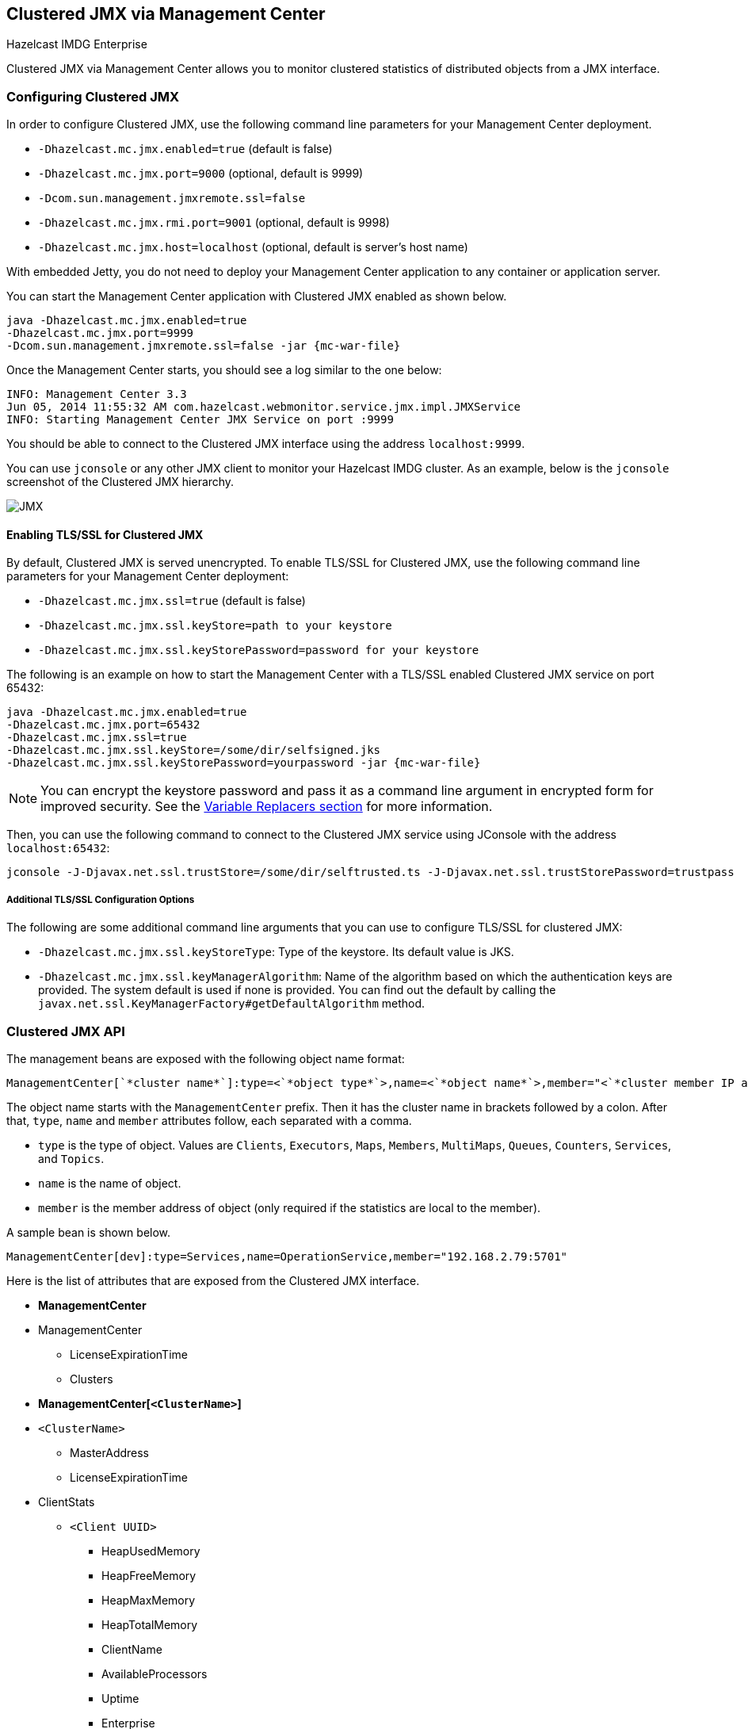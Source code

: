 
[[clustered-jmx-via-management-center]]
== Clustered JMX via Management Center

[blue]#Hazelcast IMDG Enterprise#

Clustered JMX via Management Center allows you to
monitor clustered statistics of distributed objects
from a JMX interface.

=== Configuring Clustered JMX

In order to configure Clustered JMX, use the following
command line parameters for your Management Center deployment.

* `-Dhazelcast.mc.jmx.enabled=true` (default is false)
* `-Dhazelcast.mc.jmx.port=9000` (optional, default is 9999)
* `-Dcom.sun.management.jmxremote.ssl=false`
* `-Dhazelcast.mc.jmx.rmi.port=9001` (optional, default is 9998)
* `-Dhazelcast.mc.jmx.host=localhost` (optional, default is server's host name)

With embedded Jetty, you do not need to deploy your
Management Center application to any container or application server.

You can start the Management Center application with
Clustered JMX enabled as shown below.

[subs="attributes"]
```bash
java -Dhazelcast.mc.jmx.enabled=true
-Dhazelcast.mc.jmx.port=9999
-Dcom.sun.management.jmxremote.ssl=false -jar {mc-war-file}
```

Once the Management Center starts, you should see a log
similar to the one below:

```bash
INFO: Management Center 3.3
Jun 05, 2014 11:55:32 AM com.hazelcast.webmonitor.service.jmx.impl.JMXService
INFO: Starting Management Center JMX Service on port :9999
```

You should be able to connect to the Clustered JMX interface
using the address `localhost:9999`.

You can use `jconsole` or any other JMX client to monitor your
Hazelcast IMDG cluster. As an example, below is the `jconsole`
screenshot of the Clustered JMX hierarchy.

image::ClusteredJMX.png[JMX]

==== Enabling TLS/SSL for Clustered JMX

By default, Clustered JMX is served unencrypted. To enable
TLS/SSL for Clustered JMX, use the following command line
parameters for your Management Center deployment:

* `-Dhazelcast.mc.jmx.ssl=true` (default is false)
* `-Dhazelcast.mc.jmx.ssl.keyStore=path to your keystore`
* `-Dhazelcast.mc.jmx.ssl.keyStorePassword=password for your keystore`

The following is an example on how to start the Management Center
with a TLS/SSL enabled Clustered JMX service on port 65432:

[subs="attributes"]
```bash
java -Dhazelcast.mc.jmx.enabled=true
-Dhazelcast.mc.jmx.port=65432
-Dhazelcast.mc.jmx.ssl=true
-Dhazelcast.mc.jmx.ssl.keyStore=/some/dir/selfsigned.jks
-Dhazelcast.mc.jmx.ssl.keyStorePassword=yourpassword -jar {mc-war-file}
```

NOTE: You can encrypt the keystore password and pass it as a
command line argument in encrypted form for improved security.
See the <<variable-replacers, Variable Replacers section>> for more information.

Then, you can use the following command to connect to the
Clustered JMX service using JConsole with the address `localhost:65432`:

```
jconsole -J-Djavax.net.ssl.trustStore=/some/dir/selftrusted.ts -J-Djavax.net.ssl.trustStorePassword=trustpass
```

===== Additional TLS/SSL Configuration Options

The following are some additional command line arguments
that you can use to configure TLS/SSL for clustered JMX:

* `-Dhazelcast.mc.jmx.ssl.keyStoreType`: Type of the keystore. Its default
value is JKS.
* `-Dhazelcast.mc.jmx.ssl.keyManagerAlgorithm`: Name of the algorithm based
on which the authentication keys are provided.
The system default is used if none is provided. You can find out the default by calling
the `javax.net.ssl.KeyManagerFactory#getDefaultAlgorithm` method.

=== Clustered JMX API

The management beans are exposed with the following object name format:

```plain
ManagementCenter[`*cluster name*`]:type=<`*object type*`>,name=<`*object name*`>,member="<`*cluster member IP address*`>"
```

The object name starts with the `ManagementCenter` prefix. Then it has
the cluster name in brackets followed by a colon. After that, `type`,
`name` and `member` attributes follow, each separated with a comma.

* `type` is the type of object. Values are `Clients`, `Executors`,
`Maps`, `Members`, `MultiMaps`, `Queues`, `Counters`, `Services`, and `Topics`.
* `name` is the name of object.
* `member` is the member address of object (only required if the
statistics are local to the member).

A sample bean is shown below.

```plain
ManagementCenter[dev]:type=Services,name=OperationService,member="192.168.2.79:5701"
```

Here is the list of attributes that are exposed from the Clustered JMX interface.

* **ManagementCenter**
* ManagementCenter
  ** LicenseExpirationTime
  ** Clusters
* **ManagementCenter[`<ClusterName>`]**
* `<ClusterName>`
  ** MasterAddress
  ** LicenseExpirationTime
* ClientStats
  ** `<Client UUID>`
    *** HeapUsedMemory
    *** HeapFreeMemory
    *** HeapMaxMemory
    *** HeapTotalMemory
    *** ClientName
    *** AvailableProcessors
    *** Uptime
    *** Enterprise
    *** MemberConnection
    *** ClusterConnectionTimestamp
    *** LastStatisticsCollectionTime
    *** UserExecutorQueueSize
    *** CommittedVirtualMemorySize
    *** FreePhysicalMemorySize
    *** FreeSwapSpaceSize
    *** MaxFileDescriptorCount
    *** OpenFileDescriptorCount
    *** ProcessCpuTime
    *** SystemLoadAverage
    *** TotalPhysicalMemorySize
    *** TotalSwapSpaceSize
    *** Version
    *** Address
    *** Type
    *** CACHE
      **** `<Cache Name>`
        ***** Evictions
        ***** Expirations
        ***** Hits
        ***** Misses
        ***** OwnedEntryCount
        ***** OwnedEntryMemoryCost
        ***** LastPersistenceDuration
        ***** LastPersistenceKeyCount
        ***** LastPersistenceTime
        ***** LastPersistenceWrittenBytes
        ***** LastPersistenceFailure
        ***** CreationTime
    *** MAP
      **** `<Map Name>`
        ***** Evictions
        ***** Expirations
        ***** Hits
        ***** Misses
        ***** OwnedEntryCount
        ***** OwnedEntryMemoryCost
        ***** LastPersistenceDuration
        ***** LastPersistenceKeyCount
        ***** LastPersistenceTime
        ***** LastPersistenceWrittenBytes
        ***** LastPersistenceFailure
        ***** CreationTime
* Clients
  ** `<Client Address>`
   *** Address
   *** CanonicalHostName
   *** ClientName
   *** ClientType
   *** IpAddress
   *** Labels
   *** Uuid
* Executors
  ** `<Executor Name>`
    *** Cluster
    *** Name
    *** StartedTaskCount
    *** CompletedTaskCount
    *** CancelledTaskCount
    *** PendingTaskCount
* Maps
  ** `<Map Name>`
    *** Cluster
    *** Name
    *** BackupEntryCount
    *** BackupEntryMemoryCost
    *** CreationTime
    *** DirtyEntryCount
    *** Events
    *** GetOperationCount
    *** HeapCost
    *** Hits
    *** LastAccessTime
    *** LastUpdateTime
    *** LockedEntryCount
    *** MaxGetLatency
    *** MaxPutLatency
    *** MaxRemoveLatency
    *** OtherOperationCount
    *** OwnedEntryCount
    *** PutOperationCount
    *** RemoveOperationCount
    *** AvgGetLatency
    *** AvgPutLatency
    *** AvgRemoveLatency
* ReplicatedMaps
  ** `<Replicated Map Name>`
    *** Cluster
    *** Name
    *** BackupEntryCount
    *** BackupEntryMemoryCost
    *** CreationTime
    *** DirtyEntryCount
    *** Events
    *** GetOperationCount
    *** HeapCost
    *** Hits
    *** LastAccessTime
    *** LastUpdateTime
    *** LockedEntryCount
    *** MaxGetLatency
    *** MaxPutLatency
    *** MaxRemoveLatency
    *** OtherOperationCount
    *** OwnedEntryCount
    *** PutOperationCount
    *** RemoveOperationCount
    *** AvgGetLatency
    *** AvgPutLatency
    *** AvgRemoveLatency
* Members
  ** `<Member Address>`
    *** Uuid
    *** CpMemberUuid
    *** ConnectedClientCount
    *** HeapFreeMemory
    *** HeapMaxMemory
    *** HeapTotalMemory
    *** HeapUsedMemory
    *** IsMaster
    *** OwnedPartitionCount
* MultiMaps
  ** `<MultiMap Name>`
    *** Cluster
    *** Name
    *** BackupEntryCount
    *** BackupEntryMemoryCost
    *** CreationTime
    *** DirtyEntryCount
    *** Events
    *** GetOperationCount
    *** HeapCost
    *** Hits
    *** LastAccessTime
    *** LastUpdateTime
    *** LockedEntryCount
    *** MaxGetLatency
    *** MaxPutLatency
    *** MaxRemoveLatency
    *** OtherOperationCount
    *** OwnedEntryCount
    *** PutOperationCount
    *** RemoveOperationCount
    *** AvgGetLatency
    *** AvgPutLatency
    *** AvgRemoveLatency
* Queues
  ** `<Queue Name>`
    *** Cluster
    *** Name
    *** MinAge
    *** MaxAge
    *** AvgAge
    *** OwnedItemCount
    *** BackupItemCount
    *** OfferOperationCount
    *** OtherOperationsCount
    *** PollOperationCount
    *** RejectedOfferOperationCount
    *** EmptyPollOperationCount
    *** EventOperationCount
    *** CreationTime
* Counters
  ** `<Counter Name>`
    *** Cluster
    *** Name
    *** ReplicaCount
    *** Time
    *** OpsPerSecInc (for each member)
    *** OpsPerSecDec (for each member)
    *** Value (for each member)
* Services
  ** ConnectionManager
    *** ActiveConnectionCount
    *** ClientConnectionCount
    *** ConnectionCount
  ** EventService
    *** EventQueueCapacity
    *** EventQueueSize
    *** EventThreadCount
  ** OperationService
    *** ExecutedOperationCount
    *** OperationExecutorQueueSize
    *** OperationThreadCount
    *** RemoteOperationCount
    *** ResponseQueueSize
    *** RunningOperationsCount
  ** PartitionService
    *** ActivePartitionCount
    *** PartitionCount
  ** ProxyService
    *** ProxyCount
  ** ManagedExecutor[hz::async]
    *** Name
    *** CompletedTaskCount
    *** MaximumPoolSize
    *** PoolSize
    *** QueueSize
    *** RemainingQueueCapacity
    *** Terminated
  ** ManagedExecutor[hz::client]
    *** Name
    *** CompletedTaskCount
    *** MaximumPoolSize
    *** PoolSize
    *** QueueSize
    *** RemainingQueueCapacity
    *** Terminated
  ** ManagedExecutor[hz::global-operation]
    *** Name
    *** CompletedTaskCount
    *** MaximumPoolSize
    *** PoolSize
    *** QueueSize
    *** RemainingQueueCapacity
    *** Terminated
  ** ManagedExecutor[hz::io]
    *** Name
    *** CompletedTaskCount
    *** MaximumPoolSize
    *** PoolSize
    *** QueueSize
    *** RemainingQueueCapacity
    *** Terminated
  ** ManagedExecutor[hz::query]
    *** Name
    *** CompletedTaskCount
    *** MaximumPoolSize
    *** PoolSize
    *** QueueSize
    *** RemainingQueueCapacity
    *** Terminated
  ** ManagedExecutor[hz::scheduled]
    *** Name
    *** CompletedTaskCount
    *** MaximumPoolSize
    *** PoolSize
    *** QueueSize
    *** RemainingQueueCapacity
    *** Terminated
  ** ManagedExecutor[hz::system]
    *** Name
    *** CompletedTaskCount
    *** MaximumPoolSize
    *** PoolSize
    *** QueueSize
    *** RemainingQueueCapacity
    *** Terminated
* Topics
  ** `<Topic Name>`
    *** Cluster
    *** Name
    *** CreationTime
    *** PublishOperationCount
    *** ReceiveOperationCount
* FlakeIdGenerators
  ** `<Generator Name>`
    *** Cluster
    *** Name
    *** Time
    *** OpsPerSec (per member)
* WanConfigs
  ** `<Wan Replication Config>`
    *** Cluster
    *** Name
    *** TargetGroupSet
    *** getTime(`<Publisher ID>`)
    *** getOutboundQueueSize(`<Publisher ID>`)
    *** getMaxOutboundQueueSize(`<Publisher ID>`)
    *** getTotalPublishedEventCount(`<Publisher ID>`)
    *** getTotalPublishLatency(`<Publisher ID>`)

=== Integrating with New Relic

Use the Clustered JMX interface to integrate the Hazelcast Management Center
with New Relic. To perform this integration, attach the New Relic Java agent
and provide an extension file that describes which metrics will be sent to New Relic.

See http://docs.newrelic.com/docs/java/custom-jmx-instrumentation-by-yml[Custom JMX instrumentation by YAML]
on the New Relic webpage.

The following is an example Map monitoring `.yml` file for New Relic:

[source,plain]
----
name: Clustered JMX
version: 1.0
enabled: true

jmx:
- object_name: ManagementCenter[clustername]:type=Maps,name=mapname
  metrics:
  - attributes: PutOperationCount, GetOperationCount, RemoveOperationCount, Hits, BackupEntryCount, OwnedEntryCount, LastAccessTime, LastUpdateTime
  - type: simple
- object_name: ManagementCenter[clustername]:type=Members,name="member address in double quotes"
  metrics:
  - attributes: OwnedPartitionCount
  - type: simple
----

Put the `.yml` file in the `extensions` directory in your New Relic
installation. If an `extensions` directory does not exist there, create one.

After you set your extension, attach the New Relic Java agent and
start the Management Center as shown below.

[subs="attributes"]
```bash
java -javaagent:/path/to/newrelic.jar -Dhazelcast.mc.jmx.enabled=true\
    -Dhazelcast.mc.jmx.port=9999 -jar {mc-war-file}
```

If your logging level is set to `FINER`, you should see the log listing
in the file `newrelic_agent.log`, which is located in the `logs` directory
in your New Relic installation. The following is an example log listing:

```plain
Jun 5, 2014 14:18:43 +0300 [72696 62] com.newrelic.agent.jmx.JmxService FINE:
    JMX Service : querying MBeans (1)
Jun 5, 2014 14:18:43 +0300 [72696 62] com.newrelic.agent.jmx.JmxService FINER:
    JMX Service : MBeans query ManagementCenter[dev]:type=Members,
    name="192.168.2.79:5701", matches 1
Jun 5, 2014 14:18:43 +0300 [72696 62] com.newrelic.agent.jmx.JmxService FINER:
    Recording JMX metric OwnedPartitionCount : 68
Jun 5, 2014 14:18:43 +0300 [72696 62] com.newrelic.agent.jmx.JmxService FINER:
    JMX Service : MBeans query ManagementCenter[dev]:type=Maps,name=orders,
    matches 1
Jun 5, 2014 14:18:43 +0300 [72696 62] com.newrelic.agent.jmx.JmxService FINER:
    Recording JMX metric Hits : 46,593
Jun 5, 2014 14:18:43 +0300 [72696 62] com.newrelic.agent.jmx.JmxService FINER:
    Recording JMX metric BackupEntryCount : 1,100
Jun 5, 2014 14:18:43 +0300 [72696 62] com.newrelic.agent.jmx.JmxService FINER:
    Recording JMX metric OwnedEntryCount : 1,100
Jun 5, 2014 14:18:43 +0300 [72696 62] com.newrelic.agent.jmx.JmxService FINER:
    Recording JMX metric RemoveOperationCount : 0
Jun 5, 2014 14:18:43 +0300 [72696 62] com.newrelic.agent.jmx.JmxService FINER:
    Recording JMX metric PutOperationCount : 118,962
Jun 5, 2014 14:18:43 +0300 [72696 62] com.newrelic.agent.jmx.JmxService FINER:
    Recording JMX metric GetOperationCount : 0
Jun 5, 2014 14:18:43 +0300 [72696 62] com.newrelic.agent.jmx.JmxService FINER:
    Recording JMX metric LastUpdateTime : 1,401,962,426,811
Jun 5, 2014 14:18:43 +0300 [72696 62] com.newrelic.agent.jmx.JmxService FINER:
    Recording JMX metric LastAccessTime : 1,401,962,426,811
```

Then you can navigate to your New Relic account and create Custom Dashboards.
See http://docs.newrelic.com/docs/dashboards-menu/creating-custom-dashboards[Creating custom dashboards].

While you are creating the dashboard, you should see the metrics that
you are sending to New Relic from the Management Center in the **Metrics**
section under the JMX directory.

=== Integrating with AppDynamics

Use the Clustered JMX interface to integrate the Hazelcast Management Center
with *AppDynamics*. To perform this integration, attach the AppDynamics
Java agent to the Management Center.

For agent installation, see the
http://docs.appdynamics.com/display/PRO14S/Install+the+App+Agent+for+Java[Install the App Agent for Java] page.

For monitoring on AppDynamics, see the
http://docs.appdynamics.com/display/PRO14S/Monitor+JMX+MBeans#MonitorJMXMBeans-UsingAppDynamicsforJMXMonitoring[Using AppDynamics for JMX Monitoring] page.

After installing AppDynamics agent, you can start the Management Center as shown below:

[subs="attributes"]
```bash
java -javaagent:/path/to/javaagent.jar -Dhazelcast.mc.jmx.enabled=true\
    -Dhazelcast.mc.jmx.port=9999 -jar {mc-war-file}
```

When the Management Center starts, you should see the logs below:

```plain
Started AppDynamics Java Agent Successfully.
Hazelcast Management Center starting on port 8080 at path : /hazelcast-mancenter
```

